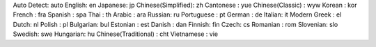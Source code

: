 Auto Detect: auto
English: en
Japanese: jp
Chinese(Simplified): zh
Cantonese : yue
Chinese(Classic) : wyw
Korean : kor
French : fra
Spanish : spa
Thai : th
Arabic : ara
Russian: ru
Portuguese : pt
German : de
Italian: it
Modern Greek : el
Dutch: nl
Polish : pl
Bulgarian: bul
Estonian : est
Danish : dan
Finnish: fin
Czech: cs
Romanian : rom
Slovenian: slo
Swedish: swe
Hungarian: hu
Chinese(Traditional) : cht
Vietnamese : vie